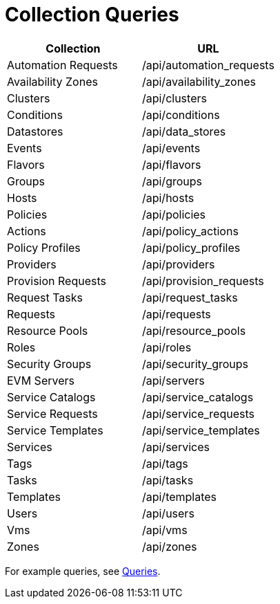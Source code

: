 = Collection Queries

[cols="1,1", options="header"]
|=======================================================================
| 
						Collection
					
| 
						URL
					
| 
	
						Automation Requests
	
| 	
						/api/automation_requests
	

| 
	
						Availability Zones
	
| 	
						/api/availability_zones
	

| 
	
						Clusters
	
| 	
						/api/clusters
	

| 
	
						Conditions
	
| 	
						/api/conditions
	

| 
	
						Datastores
	
| 	
						/api/data_stores
	

| 
	
						Events
| 	
	
						/api/events
	

| 
	
						Flavors
	
| 	
						/api/flavors
	

| 
	
						Groups
	
| 	
						/api/groups
	

| 
	
						Hosts
	
| 	
						/api/hosts
	

| 
	
						Policies
	
| 	
						/api/policies
	

| 
	
						Actions
	
| 	
						/api/policy_actions
	

| 
	
						Policy Profiles
| 	
	
						/api/policy_profiles
	

| 
	
						Providers
	
| 	
						/api/providers
	

| 
	
						Provision Requests
	
| 	
						/api/provision_requests
	

| 
	
						Request Tasks
	
| 	
						/api/request_tasks
	

| 
	
						Requests
	
| 	
						/api/requests
	

| 
	
						Resource Pools
	
| 	
						/api/resource_pools
	

| 
	
						Roles
	
| 	
						/api/roles
	

| 
	
						Security Groups
	
| 	
						/api/security_groups
	

| 
	
						EVM Servers
	
| 	
						/api/servers
	

| 
	
						Service Catalogs
	
| 	
						/api/service_catalogs
	

| 
	
						Service Requests
	
| 	
						/api/service_requests
	

| 
	
						Service Templates
	
| 	
						/api/service_templates
	

| 
	
						Services
	
| 	
						/api/services
	

| 
	
						Tags
	
| 	
						/api/tags
	

| 
	
						Tasks
	
| 	
						/api/tasks
	

| 
	
						Templates
	
| 	
						/api/templates
	

| 
	
						Users
	
| 	
						/api/users
	

| 
	
						Vms
	
| 	
						/api/vms
	

| 
	
						Zones
	
| 	
						/api/zones
	
|=======================================================================


For example queries, see <<_queries,Queries>>.	

